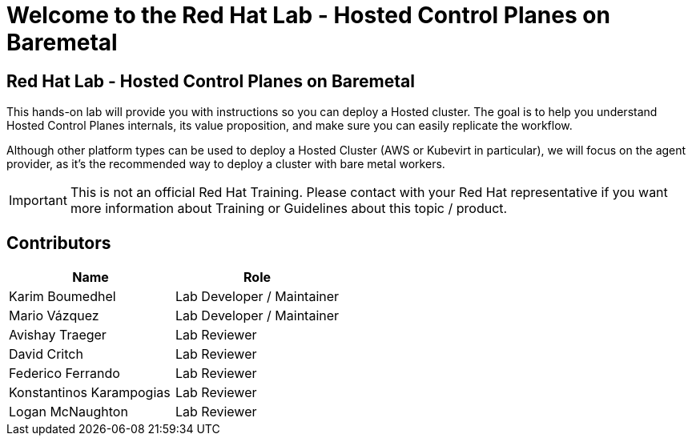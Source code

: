 = Welcome to the Red Hat Lab - Hosted Control Planes on Baremetal
:page-layout: home
:!sectids:

[.text-center.strong]
== Red Hat Lab - Hosted Control Planes on Baremetal

This hands-on lab will provide you with instructions so you can deploy a Hosted cluster. The goal is to help you understand Hosted Control Planes internals, its value proposition, and make sure you can easily replicate the workflow.

Although other platform types can be used to deploy a Hosted Cluster (AWS or Kubevirt in particular), we will focus on the agent provider, as it's the recommended way to deploy a cluster with bare metal workers.

IMPORTANT: This is not an official Red Hat Training. Please contact with your Red Hat representative if you want more information about Training or Guidelines about this topic / product.

[#contributors]
== Contributors

[cols="1,1"]
|===
|Name |Role

|Karim Boumedhel
|Lab Developer / Maintainer

|Mario Vázquez
|Lab Developer / Maintainer

|Avishay Traeger
|Lab Reviewer

|David Critch
|Lab Reviewer

|Federico Ferrando
|Lab Reviewer

|Konstantinos Karampogias
|Lab Reviewer

|Logan McNaughton
|Lab Reviewer

|===
